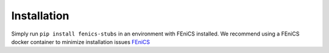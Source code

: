 ##########################
Installation
##########################

Simply run ``pip install fenics-stubs`` in an environment with FEniCS installed. 
We recommend using a FEniCS docker container to minimize installation issues `FEniCS <https://quay.io/repository/fenicsproject/dev>`_
